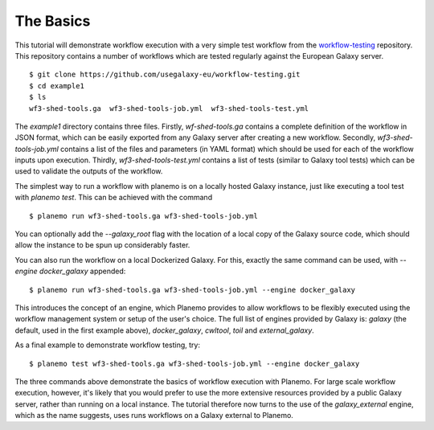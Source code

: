 The Basics
================================

This tutorial will demonstrate workflow execution with a very simple test
workflow from the `workflow-testing <https://github.com/usegalaxy-eu/workflow-testing>`__
repository. This repository contains a number of workflows which are tested
regularly against the European Galaxy server.

::

    $ git clone https://github.com/usegalaxy-eu/workflow-testing.git
    $ cd example1
    $ ls
    wf3-shed-tools.ga  wf3-shed-tools-job.yml  wf3-shed-tools-test.yml

The `example1` directory contains three files. Firstly, `wf-shed-tools.ga`
contains a complete definition of the workflow in JSON format, which can be
easily exported from any Galaxy server after creating a new workflow. Secondly,
`wf3-shed-tools-job.yml` contains a list of the files and parameters (in YAML
format) which should be used for each of the workflow inputs upon execution.
Thirdly, `wf3-shed-tools-test.yml` contains a list of tests (similar to Galaxy
tool tests) which can be used to validate the outputs of the workflow.

The simplest way to run a workflow with planemo is on a locally hosted Galaxy
instance, just like executing a tool test with `planemo test`. This can be
achieved with the command

::

    $ planemo run wf3-shed-tools.ga wf3-shed-tools-job.yml


You can optionally add the `--galaxy_root` flag with the location of a local
copy of the Galaxy source code, which should allow the instance to be spun up
considerably faster.

You can also run the workflow on a local Dockerized Galaxy. For this, exactly
the same command can be used, with `--engine docker_galaxy` appended:

::

    $ planemo run wf3-shed-tools.ga wf3-shed-tools-job.yml --engine docker_galaxy


This introduces the concept of an engine, which Planemo provides to allow
workflows to be flexibly executed using the workflow management system or setup
of the user's choice. The full list of engines provided by Galaxy is:
`galaxy` (the default, used in the first example above), `docker_galaxy`,
`cwltool`, `toil` and `external_galaxy`.

As a final example to demonstrate workflow testing, try:

::

    $ planemo test wf3-shed-tools.ga wf3-shed-tools-job.yml --engine docker_galaxy



The three commands above demonstrate the basics of workflow execution with
Planemo. For large scale workflow execution, however, it's likely that you would
prefer to use the more extensive resources provided by a public Galaxy server,
rather than running on a local instance. The tutorial therefore now turns to the
use of the `galaxy_external` engine, which as the name suggests, uses runs
workflows on a Galaxy external to Planemo.